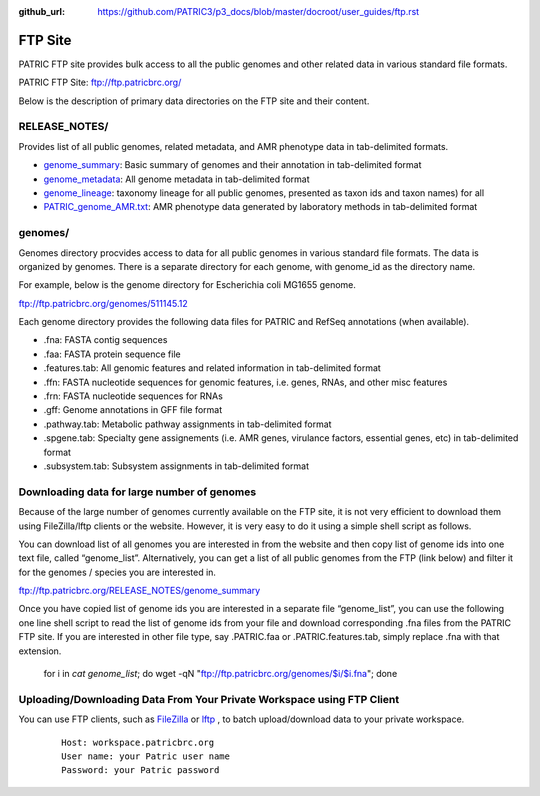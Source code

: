 :github_url: https://github.com/PATRIC3/p3_docs/blob/master/docroot/user_guides/ftp.rst

=========
FTP Site
=========

PATRIC FTP site provides bulk access to all the public genomes and other related data in 
various standard file formats. 

PATRIC FTP Site: `ftp://ftp.patricbrc.org/ <ftp://ftp.patricbrc.org/>`_

Below is the description of primary data directories on the FTP site and their content. 

RELEASE_NOTES/
--------------

Provides list of all public genomes, related metadata, and AMR phenotype data in tab-delimited formats. 

- `genome_summary <ftp://ftp.patricbrc.org/RELEASE_NOTES/genome_summary>`_: Basic summary of genomes and their annotation in tab-delimited format
- `genome_metadata <ftp://ftp.patricbrc.org/RELEASE_NOTES/genome_metadata>`_: All genome metadata in tab-delimited format
- `genome_lineage <ftp://ftp.patricbrc.org/RELEASE_NOTES/genome_lineage>`_: taxonomy lineage for all public genomes, presented as taxon ids and taxon names) for all

- `PATRIC_genome_AMR.txt <ftp://ftp.patricbrc.org/RELEASE_NOTES/PATRIC_genomes_AMR.txt>`_: AMR phenotype data generated by laboratory methods in tab-delimited format 

genomes/
--------

Genomes directory procvides access to data for all public genomes in various standard file formats. 
The data is organized by genomes. There is a separate directory for each genome, with genome_id 
as the directory name. 

For example, below is the genome directory for Escherichia coli MG1655 genome. 

ftp://ftp.patricbrc.org/genomes/511145.12

Each genome directory provides the following data files for PATRIC and RefSeq annotations (when available). 

- .fna: FASTA contig sequences
- .faa: FASTA protein sequence file
- .features.tab: All genomic features and related information in tab-delimited format
- .ffn: FASTA nucleotide sequences for genomic features, i.e. genes, RNAs, and other misc features
- .frn: FASTA nucleotide sequences for RNAs
- .gff: Genome annotations in GFF file format
- .pathway.tab: Metabolic pathway assignments in tab-delimited format
- .spgene.tab: Specialty gene assignements (i.e. AMR genes, virulance factors, essential genes, etc) in tab-delimited format
- .subsystem.tab: Subsystem assignments in tab-delimited format

Downloading data for large number of genomes
---------------------------------------------

Because of the large number of genomes currently available on the FTP site, it is not very 
efficient to download them using FileZilla/lftp clients or the website. However, it is very easy 
to do it using a simple shell script as follows.

You can download list of all genomes you are interested in from the website and then copy 
list of genome ids into one text file, called “genome_list”. Alternatively, you can get a list 
of all public genomes from the FTP (link below) and filter it for the genomes / species you 
are interested in. 

ftp://ftp.patricbrc.org/RELEASE_NOTES/genome_summary 

Once you have copied list of genome ids you are interested in a separate file “genome_list”, 
you can use the following one line shell script to read the list of genome ids from your file 
and download corresponding .fna files from the PATRIC FTP site. If you are interested in other 
file type, say .PATRIC.faa or .PATRIC.features.tab, simply replace .fna with that extension. 

  :: 

  for i in `cat genome_list`; do wget -qN "ftp://ftp.patricbrc.org/genomes/$i/$i.fna"; done
  

Uploading/Downloading Data From Your Private Workspace using FTP Client
-----------------------------------------------------------------------

You can use FTP clients, such as `FileZilla <https://filezilla-project.org/>`_ or `lftp <https://lftp.yar.ru/>`_ , to batch upload/download data to your private workspace.

  ::
  
    Host: workspace.patricbrc.org
    User name: your Patric user name
    Password: your Patric password
  

  
  
  
